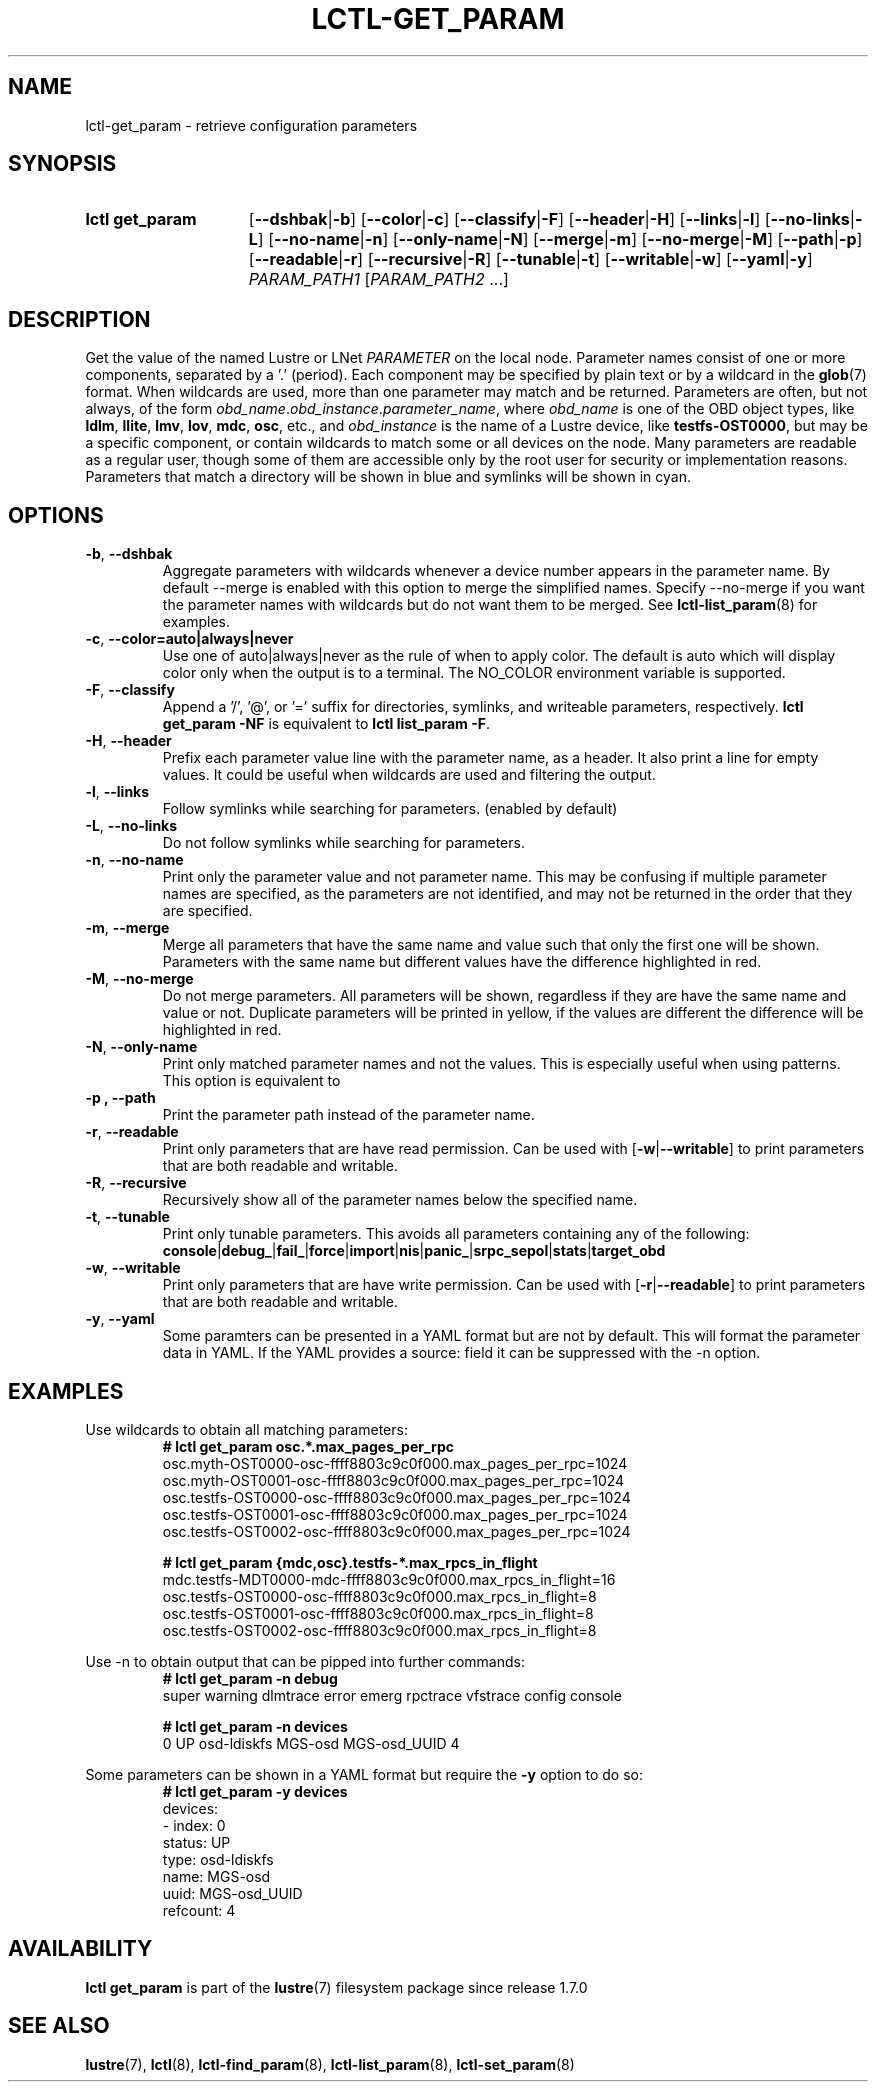 .TH LCTL-GET_PARAM 8 2024-08-13 Lustre "Lustre Configuration Utilities"
.SH NAME
lctl-get_param \- retrieve configuration parameters
.SH SYNOPSIS
.SY "lctl get_param"
.RB [ --dshbak | -b ]
.RB [ --color | -c ]
.RB [ --classify | -F ]
.RB [ --header | -H ]
.RB [ --links | -l ]
.RB [ --no-links | -L ]
.RB [ --no-name | -n ]
.RB [ --only-name | -N ]
.RB [ --merge | -m ]
.RB [ --no-merge | -M ]
.RB [ --path | -p ]
.RB [ --readable | -r ]
.RB [ --recursive | -R ]
.RB [ --tunable | -t ]
.RB [ --writable | -w ]
.RB [ --yaml | -y ]
.IR PARAM_PATH1 " [" PARAM_PATH2 " ...]"
.YS
.SH DESCRIPTION
Get the value of the named Lustre or LNet
.I PARAMETER
on the local node. Parameter names consist of one or more components,
separated by a '.' (period). Each component may be specified by plain text
or by a wildcard in the
.BR glob (7)
format.
When wildcards are used, more than one parameter may match and be returned.
Parameters are often, but not always, of the form
.IR obd_name . obd_instance . parameter_name ,
where
.I obd_name
is one of the OBD object types, like
.BR ldlm ", " llite ", " lmv ", " lov ", " mdc ", " osc ,
etc., and
.I obd_instance
is the name of a Lustre device, like
.BR testfs-OST0000 ,
but may be a specific component, or contain wildcards to match some or all
devices on the node. Many parameters are readable as a regular user, though
some of them are accessible only by the root user for security or
implementation reasons. Parameters that match a directory will be shown in blue
and symlinks will be shown in cyan.
.SH OPTIONS
.TP
.BR -b ", " --dshbak
Aggregate parameters with wildcards whenever a device number appears in the
parameter name.
By default --merge is enabled with this option to merge the simplified names.
Specify --no-merge if you want the parameter names with wildcards but do not
want them to be merged. See
.BR lctl-list_param (8)
for examples.
.TP
.BR -c ", " --color=auto|always|never
Use one of auto|always|never as the rule of when to apply color. The default is
auto which will display color only when the output is to a terminal.
The NO_COLOR environment variable is supported.
.TP
.BR -F ", " --classify
Append a '/', '@', or '=' suffix for directories, symlinks, and writeable
parameters, respectively.
.B "lctl get_param -NF"
is equivalent to
.BR "lctl list_param -F" .
.TP
.BR -H ", " --header
Prefix each parameter value line with the parameter name, as a header.
It also print a line for empty values.
It could be useful when wildcards are used and filtering the output.
.TP
.BR -l ", " --links
Follow symlinks while searching for parameters. (enabled by default)
.TP
.BR -L ", " --no-links
Do not follow symlinks while searching for parameters.
.TP
.BR -n ", " --no-name
Print only the parameter value and not parameter name.
This may be confusing if multiple parameter names are specified,
as the parameters are not identified,
and may not be returned in the order that they are specified.
.TP
.BR -m ", " --merge
Merge all parameters that have the same name and value such that only the
first one will be shown. Parameters with the same name but different values have
the difference highlighted in red.
.TP
.BR -M ", " --no-merge
Do not merge parameters. All parameters will be shown, regardless if they are
have the same name and value or not. Duplicate parameters will be printed in
yellow, if the values are different the difference will be highlighted in red.
.TP
.BR -N ", " --only-name
Print only matched parameter names and not the values. This is especially
useful when using patterns. This option is equivalent to
.TP
.B -p ", " --path
Print the parameter path instead of the parameter name.
.TP
.BR -r ", " --readable
Print only parameters that are have read permission. Can be used with
.RB [ -w | --writable ]
to print parameters that are both readable and writable.
.TP
.BR -R ", " --recursive
Recursively show all of the parameter names below the specified name.
.TP
.BR -t ", " --tunable
Print only tunable parameters. This avoids all parameters containing any of the
following:
.br
.BR console | debug_ | fail_ | force | import | nis | panic_ | srpc_sepol | stats | target_obd
.TP
.BR -w ", " --writable
Print only parameters that are have write permission. Can be used with
.RB [ -r | --readable ]
to print parameters that are both readable and writable.
.TP
.BR -y ", " --yaml
Some paramters can be presented in a YAML format but are not by default. This
will format the parameter data in YAML. If the YAML provides a source: field
it can be suppressed with the -n option.
.SH EXAMPLES
Use wildcards to obtain all matching parameters:
.RS
.EX
.B # lctl get_param osc.*.max_pages_per_rpc
osc.myth-OST0000-osc-ffff8803c9c0f000.max_pages_per_rpc=1024
osc.myth-OST0001-osc-ffff8803c9c0f000.max_pages_per_rpc=1024
osc.testfs-OST0000-osc-ffff8803c9c0f000.max_pages_per_rpc=1024
osc.testfs-OST0001-osc-ffff8803c9c0f000.max_pages_per_rpc=1024
osc.testfs-OST0002-osc-ffff8803c9c0f000.max_pages_per_rpc=1024
.P
.B # lctl get_param {mdc,osc}.testfs-*.max_rpcs_in_flight
mdc.testfs-MDT0000-mdc-ffff8803c9c0f000.max_rpcs_in_flight=16
osc.testfs-OST0000-osc-ffff8803c9c0f000.max_rpcs_in_flight=8
osc.testfs-OST0001-osc-ffff8803c9c0f000.max_rpcs_in_flight=8
osc.testfs-OST0002-osc-ffff8803c9c0f000.max_rpcs_in_flight=8
.EE
.RE
.PP
Use -n to obtain output that can be pipped into further commands:
.RS
.EX
.B # lctl get_param -n debug
super warning dlmtrace error emerg rpctrace vfstrace config console
.P
.B # lctl get_param -n devices
0 UP osd-ldiskfs MGS-osd MGS-osd_UUID 4
.EE
.RE
.PP
Some parameters can be shown in a YAML format but require the
.B -y
option to do so:
.RS
.EX
.B # lctl get_param -y devices
devices:
- index: 0
  status: UP
  type: osd-ldiskfs
  name: MGS-osd
  uuid: MGS-osd_UUID
  refcount: 4
.EE
.RE
.SH AVAILABILITY
.B lctl get_param
is part of the
.BR lustre (7)
filesystem package since release 1.7.0
.\" Added in commit 1.6.1-673-g04af22fc24
.SH SEE ALSO
.BR lustre (7),
.BR lctl (8),
.BR lctl-find_param (8),
.BR lctl-list_param (8),
.BR lctl-set_param (8)
